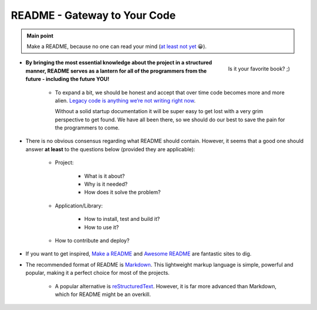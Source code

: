 .. _project_readme:

README - Gateway to Your Code
=============================

.. admonition:: Main point
   :class: tip

   Make a README, because no one can read your mind (`at least not yet <https://www.makeareadme.com/#mind-reading>`_ 😀).


.. figure:: https://boyter.org/static/books/CgGkN6YVAAAZ3_1.jpg
    :height: 320
    :align: right

    Is it your favorite book? ;)

+ **By bringing the most essential knowledge about the project in a structured manner, README serves as a lantern for all of the programmers from the future - including the future YOU!**

    + To expand a bit, we should be honest and accept that over time code becomes more and more alien. `Legacy code is anything we’re not writing right now <https://itnext.io/it-doesnt-have-to-be-perfect-25071b56959b>`_.

      Without a solid startup documentation it will be super easy to get lost with a very grim perspective to get found. We have all been there, so we should do our best to save the pain for the programmers to come.

+ There is no obvious consensus regarding what README should contain. However, it seems that a good one should answer **at least** to the questions below (provided they are applicable):

    + Project:

        + What is it about?

        + Why is it needed?

        + How does it solve the problem?

    + Application/Library:

        + How to install, test and build it?

        + How to use it?

    + How to contribute and deploy?

+ If you want to get inspired, `Make a README <https://www.makeareadme.com/>`_ and `Awesome README <https://github.com/matiassingers/awesome-readme#articles>`_ are fantastic sites to dig.

+ The recommended format of README is `Markdown <https://commonmark.org/help/>`_. This lightweight markup language is simple, powerful and popular, making it a perfect choice for most of the projects.

    + A popular alternative is `reStructuredText <https://en.wikipedia.org/wiki/ReStructuredText>`_. However, it is far more advanced than Markdown, which for README might be an overkill.
